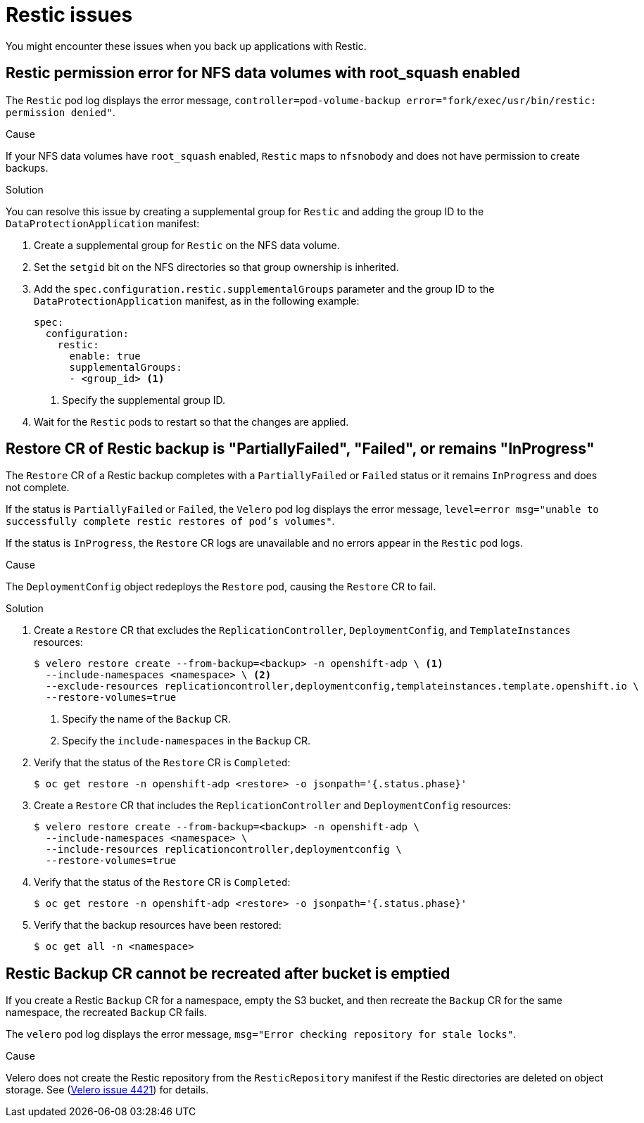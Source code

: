 // Module included in the following assemblies:
//
// * backup_and_restore/application_backup_and_restore/troubleshooting.adoc

:_content-type: CONCEPT
[id="oadp-restic-issues_{context}"]
= Restic issues

You might encounter these issues when you back up applications with Restic.

[id="restic-permission-error-nfs-root-squash-enabled_{context}"]
== Restic permission error for NFS data volumes with root_squash enabled

The `Restic` pod log displays the error message, `controller=pod-volume-backup error="fork/exec/usr/bin/restic: permission denied"`.

.Cause

If your NFS data volumes have `root_squash` enabled, `Restic` maps to `nfsnobody` and does not have permission to create backups.

.Solution

You can resolve this issue by creating a supplemental group for `Restic` and adding the group ID to the `DataProtectionApplication` manifest:

. Create a supplemental group for `Restic` on the NFS data volume.
. Set the `setgid` bit on the NFS directories so that group ownership is inherited.
. Add the `spec.configuration.restic.supplementalGroups` parameter and the group ID to the `DataProtectionApplication` manifest, as in the following example:
+
[source,yaml]
----
spec:
  configuration:
    restic:
      enable: true
      supplementalGroups:
      - <group_id> <1>
----
<1> Specify the supplemental group ID.

. Wait for the `Restic` pods to restart so that the changes are applied.

[id="restic-restore-deploymentconfig-issue_{context}"]
== Restore CR of Restic backup is "PartiallyFailed", "Failed", or remains "InProgress"

The `Restore` CR of a Restic backup completes with a `PartiallyFailed` or `Failed` status or it remains `InProgress` and does not complete.

If the status is `PartiallyFailed` or `Failed`, the `Velero` pod log displays the error message, `level=error msg="unable to successfully complete restic restores of pod's volumes"`.

If the status is `InProgress`, the `Restore` CR logs are unavailable and no errors appear in the `Restic` pod logs.

.Cause

The `DeploymentConfig` object redeploys the `Restore` pod, causing the `Restore` CR to fail.

.Solution

. Create a `Restore` CR that excludes the `ReplicationController`, `DeploymentConfig`, and `TemplateInstances` resources:
+
[source,terminal]
----
$ velero restore create --from-backup=<backup> -n openshift-adp \ <1>
  --include-namespaces <namespace> \ <2>
  --exclude-resources replicationcontroller,deploymentconfig,templateinstances.template.openshift.io \
  --restore-volumes=true
----
<1> Specify the name of the `Backup` CR.
<2> Specify the `include-namespaces` in the `Backup` CR.

. Verify that the status of the `Restore` CR is `Completed`:
+
[source,terminal]
----
$ oc get restore -n openshift-adp <restore> -o jsonpath='{.status.phase}'
----

. Create a `Restore` CR that includes the `ReplicationController` and `DeploymentConfig` resources:
+
[source,terminal]
----
$ velero restore create --from-backup=<backup> -n openshift-adp \
  --include-namespaces <namespace> \
  --include-resources replicationcontroller,deploymentconfig \
  --restore-volumes=true
----

. Verify that the status of the `Restore` CR is `Completed`:
+
[source,terminal]
----
$ oc get restore -n openshift-adp <restore> -o jsonpath='{.status.phase}'
----

. Verify that the backup resources have been restored:
+
[source,terminal]
----
$ oc get all -n <namespace>
----

[id="restic-backup-cannot-be-recreated-after-s3-bucket-emptied_{context}"]
== Restic Backup CR cannot be recreated after bucket is emptied

If you create a Restic `Backup` CR for a namespace, empty the S3 bucket, and then recreate the `Backup` CR for the same namespace, the recreated `Backup` CR fails.

The `velero` pod log displays the error message, `msg="Error checking repository for stale locks"`.

.Cause

Velero does not create the Restic repository from the `ResticRepository` manifest if the Restic directories are deleted on object storage. See (link:https://github.com/vmware-tanzu/velero/issues/4421[Velero issue 4421]) for details.

// For https://issues.redhat.com/browse/OADP-177
// I am linking to GitHub in this isolated instance because it is a link to an issue, not to the repo. The user needs to have this link in order to know whether it has been resolved.
